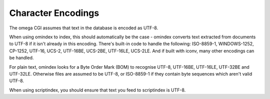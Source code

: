===================
Character Encodings
===================

The omega CGI assumes that text in the database is encoded as UTF-8.

When using omindex to index, this should automatically be the case - omindex
converts text extracted from documents to UTF-8 if it isn't already in this
encoding.  There's built-in code to handle the following: ISO-8859-1,
WINDOWS-1252, CP-1252, UTF-16, UCS-2, UTF-16BE, UCS-2BE, UTF-16LE, UCS-2LE.
And if built with iconv, many other encodings can be handled.

For plain text, omindex looks for a Byte Order Mark (BOM) to recognise
UTF-8, UTF-16BE, UTF-16LE, UTF-32BE and UTF-32LE.  Otherwise files are
assumed to be UTF-8, or ISO-8859-1 if they contain byte sequences which
aren't valid UTF-8.

When using scriptindex, you should ensure that text you feed to scriptindex is
UTF-8.
